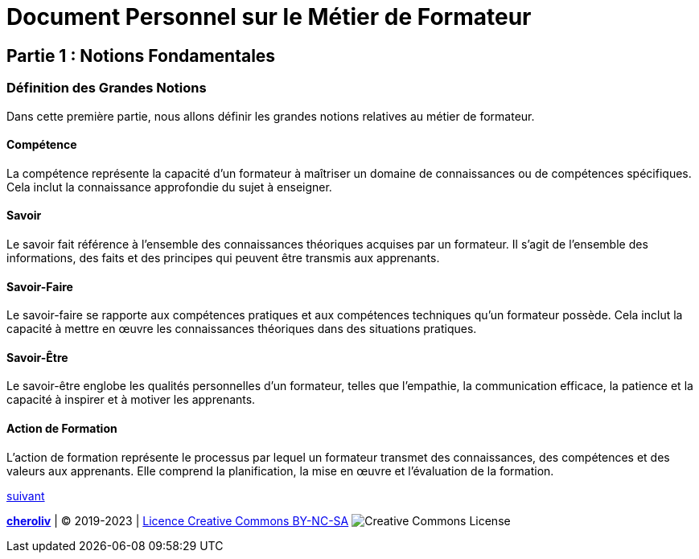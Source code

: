 [#first_slide]
= Document Personnel sur le Métier de Formateur

== Partie 1 : Notions Fondamentales

=== Définition des Grandes Notions

Dans cette première partie, nous allons définir les grandes notions relatives au métier de formateur.

==== Compétence

La compétence représente la capacité d'un formateur à maîtriser un domaine de connaissances ou de compétences spécifiques. Cela inclut la connaissance approfondie du sujet à enseigner.

==== Savoir

Le savoir fait référence à l'ensemble des connaissances théoriques acquises par un formateur. Il s'agit de l'ensemble des informations, des faits et des principes qui peuvent être transmis aux apprenants.

==== Savoir-Faire

Le savoir-faire se rapporte aux compétences pratiques et aux compétences techniques qu'un formateur possède. Cela inclut la capacité à mettre en œuvre les connaissances théoriques dans des situations pratiques.

==== Savoir-Être

Le savoir-être englobe les qualités personnelles d'un formateur, telles que l'empathie, la communication efficace, la patience et la capacité à inspirer et à motiver les apprenants.

==== Action de Formation

L'action de formation représente le processus par lequel un formateur transmet des connaissances, des compétences et des valeurs aux apprenants. Elle comprend la planification, la mise en œuvre et l'évaluation de la formation.

link:03_ma_vision_slide_02.adoc#second_slide[suivant]

====
link:https://cheroliv.github.io[*cheroliv*] | &copy; 2019-2023 | link:http://creativecommons.org/licenses/by-nc-sa/4.0/[Licence Creative Commons BY-NC-SA] image:https://licensebuttons.net/l/by-nc-sa/4.0/88x31.png[Creative Commons License]
====
